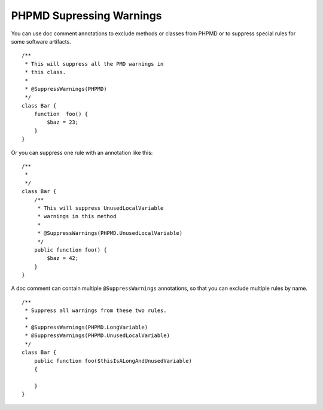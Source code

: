 =========================
PHPMD Supressing Warnings
=========================

You can use doc comment annotations to exclude methods or classes 
from PHPMD or to suppress special rules for some software artifacts. ::

  /**
   * This will suppress all the PMD warnings in
   * this class.
   *
   * @SuppressWarnings(PHPMD)
   */
  class Bar {
      function  foo() {
          $baz = 23;
      }
  }

Or you can suppress one rule with an annotation like this: ::

  /**
   *
   */
  class Bar {
      /**
       * This will suppress UnusedLocalVariable
       * warnings in this method
       *
       * @SuppressWarnings(PHPMD.UnusedLocalVariable)
       */
      public function foo() {
          $baz = 42;
      }
  }


A doc comment can contain multiple ``@SuppressWarnings`` annotations,
so that you can exclude multiple rules by name. ::

  /**
   * Suppress all warnings from these two rules.
   *
   * @SuppressWarnings(PHPMD.LongVariable)
   * @SuppressWarnings(PHPMD.UnusedLocalVariable)
   */
  class Bar {
      public function foo($thisIsALongAndUnusedVariable)
      {

      }
  }
